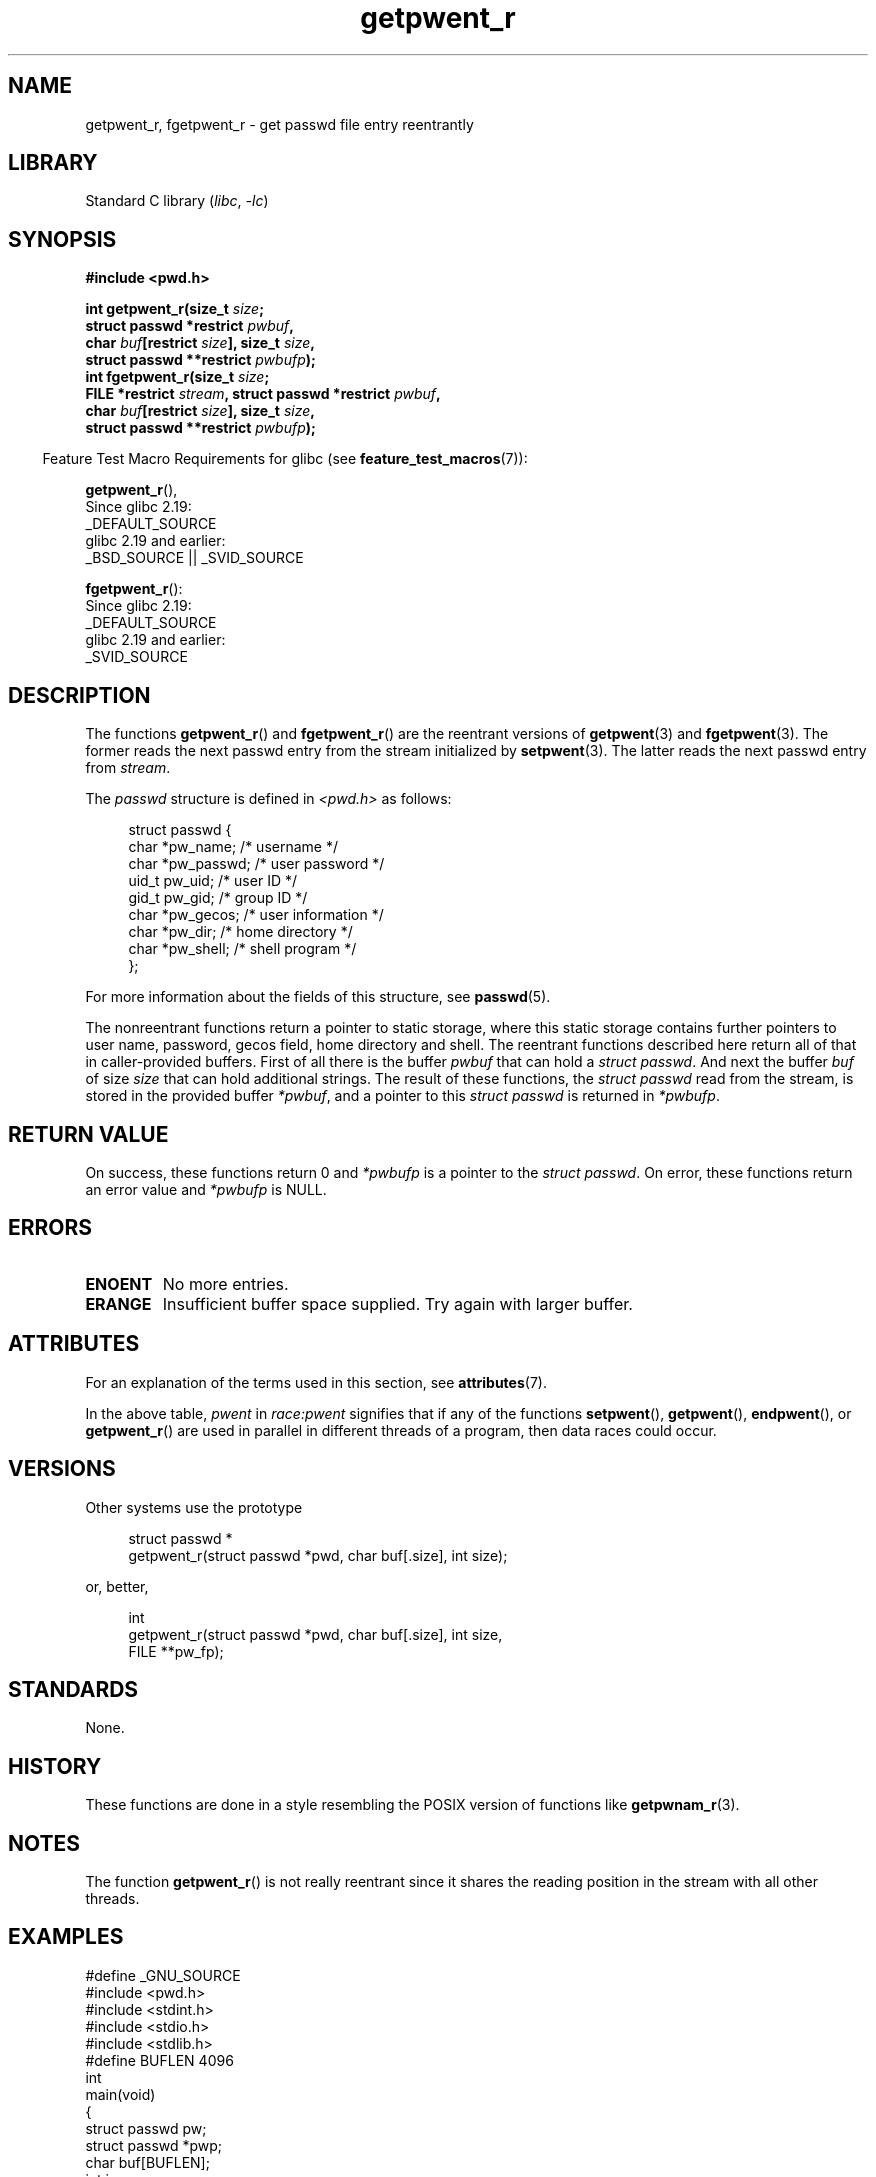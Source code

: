 '\" t
.\" Copyright, The authors of the Linux man-pages project
.\"
.\" SPDX-License-Identifier: GPL-2.0-or-later
.\"
.TH getpwent_r 3 (date) "Linux man-pages (unreleased)"
.SH NAME
getpwent_r, fgetpwent_r \- get passwd file entry reentrantly
.SH LIBRARY
Standard C library
.RI ( libc ,\~ \-lc )
.SH SYNOPSIS
.nf
.B #include <pwd.h>
.P
.BI "int getpwent_r(size_t " size ;
.BI "               struct passwd *restrict " pwbuf ,
.BI "               char " buf "[restrict " size "], size_t " size ,
.BI "               struct passwd **restrict " pwbufp );
.BI "int fgetpwent_r(size_t " size ;
.BI "               FILE *restrict " stream ", struct passwd *restrict " pwbuf ,
.BI "               char " buf "[restrict " size "], size_t " size ,
.BI "               struct passwd **restrict " pwbufp );
.fi
.P
.RS -4
Feature Test Macro Requirements for glibc (see
.BR feature_test_macros (7)):
.RE
.P
.BR getpwent_r (),
.nf
    Since glibc 2.19:
        _DEFAULT_SOURCE
    glibc 2.19 and earlier:
        _BSD_SOURCE || _SVID_SOURCE
.fi
.P
.BR fgetpwent_r ():
.nf
    Since glibc 2.19:
        _DEFAULT_SOURCE
    glibc 2.19 and earlier:
        _SVID_SOURCE
.fi
.SH DESCRIPTION
The functions
.BR getpwent_r ()
and
.BR fgetpwent_r ()
are the reentrant versions of
.BR getpwent (3)
and
.BR fgetpwent (3).
The former reads the next passwd entry from the stream initialized by
.BR setpwent (3).
The latter reads the next passwd entry from
.IR stream .
.P
The
.I passwd
structure is defined in
.I <pwd.h>
as follows:
.P
.in +4n
.EX
struct passwd {
    char    *pw_name;      /* username */
    char    *pw_passwd;    /* user password */
    uid_t    pw_uid;       /* user ID */
    gid_t    pw_gid;       /* group ID */
    char    *pw_gecos;     /* user information */
    char    *pw_dir;       /* home directory */
    char    *pw_shell;     /* shell program */
};
.EE
.in
.P
For more information about the fields of this structure, see
.BR passwd (5).
.P
The nonreentrant functions return a pointer to static storage,
where this static storage contains further pointers to user
name, password, gecos field, home directory and shell.
The reentrant functions described here return all of that in
caller-provided buffers.
First of all there is the buffer
.I pwbuf
that can hold a
.IR "struct\ passwd" .
And next the buffer
.I buf
of size
.I size
that can hold additional strings.
The result of these functions, the
.I struct\ passwd
read from the stream,
is stored in the provided buffer
.IR *pwbuf ,
and a pointer to this
.I struct\ passwd
is returned in
.IR *pwbufp .
.SH RETURN VALUE
On success, these functions return 0 and
.I *pwbufp
is a pointer to the
.IR "struct\ passwd" .
On error, these functions return an error value and
.I *pwbufp
is NULL.
.SH ERRORS
.TP
.B ENOENT
No more entries.
.TP
.B ERANGE
Insufficient buffer space supplied.
Try again with larger buffer.
.SH ATTRIBUTES
For an explanation of the terms used in this section, see
.BR attributes (7).
.TS
allbox;
lb lb lbx
l l l.
Interface	Attribute	Value
T{
.na
.nh
.BR getpwent_r ()
T}	Thread safety	T{
.na
.nh
MT-Unsafe race:pwent locale
T}
T{
.na
.nh
.BR fgetpwent_r ()
T}	Thread safety	MT-Safe
.TE
.P
In the above table,
.I pwent
in
.I race:pwent
signifies that if any of the functions
.BR setpwent (),
.BR getpwent (),
.BR endpwent (),
or
.BR getpwent_r ()
are used in parallel in different threads of a program,
then data races could occur.
.SH VERSIONS
Other systems use the prototype
.P
.in +4n
.EX
struct passwd *
getpwent_r(struct passwd *pwd, char buf[.size], int size);
.EE
.in
.P
or, better,
.P
.in +4n
.EX
int
getpwent_r(struct passwd *pwd, char buf[.size], int size,
           FILE **pw_fp);
.EE
.in
.SH STANDARDS
None.
.SH HISTORY
These functions are done in a style resembling
the POSIX version of functions like
.BR getpwnam_r (3).
.SH NOTES
The function
.BR getpwent_r ()
is not really reentrant since it shares the reading position
in the stream with all other threads.
.SH EXAMPLES
.\" SRC BEGIN (getpwent_r.c)
.EX
#define _GNU_SOURCE
#include <pwd.h>
#include <stdint.h>
#include <stdio.h>
#include <stdlib.h>
\&
#define BUFLEN 4096
\&
int
main(void)
{
    struct passwd pw;
    struct passwd *pwp;
    char buf[BUFLEN];
    int i;
\&
    setpwent();
    while (1) {
        i = getpwent_r(&pw, buf, sizeof(buf), &pwp);
        if (i)
            break;
        printf("%s (%jd)\[rs]tHOME %s\[rs]tSHELL %s\[rs]n", pwp\->pw_name,
               (intmax_t) pwp\->pw_uid, pwp\->pw_dir, pwp\->pw_shell);
    }
    endpwent();
    exit(EXIT_SUCCESS);
}
.EE
.\" perhaps add error checking - should use strerror_r
.\" #include <errno.h>
.\" #include <stdlib.h>
.\"         if (i) {
.\"               if (i == ENOENT)
.\"                     break;
.\"               printf("getpwent_r: %s", strerror(i));
.\"               exit(EXIT_SUCCESS);
.\"         }
.\" SRC END
.SH SEE ALSO
.BR fgetpwent (3),
.BR getpw (3),
.BR getpwent (3),
.BR getpwnam (3),
.BR getpwuid (3),
.BR putpwent (3),
.BR passwd (5)
